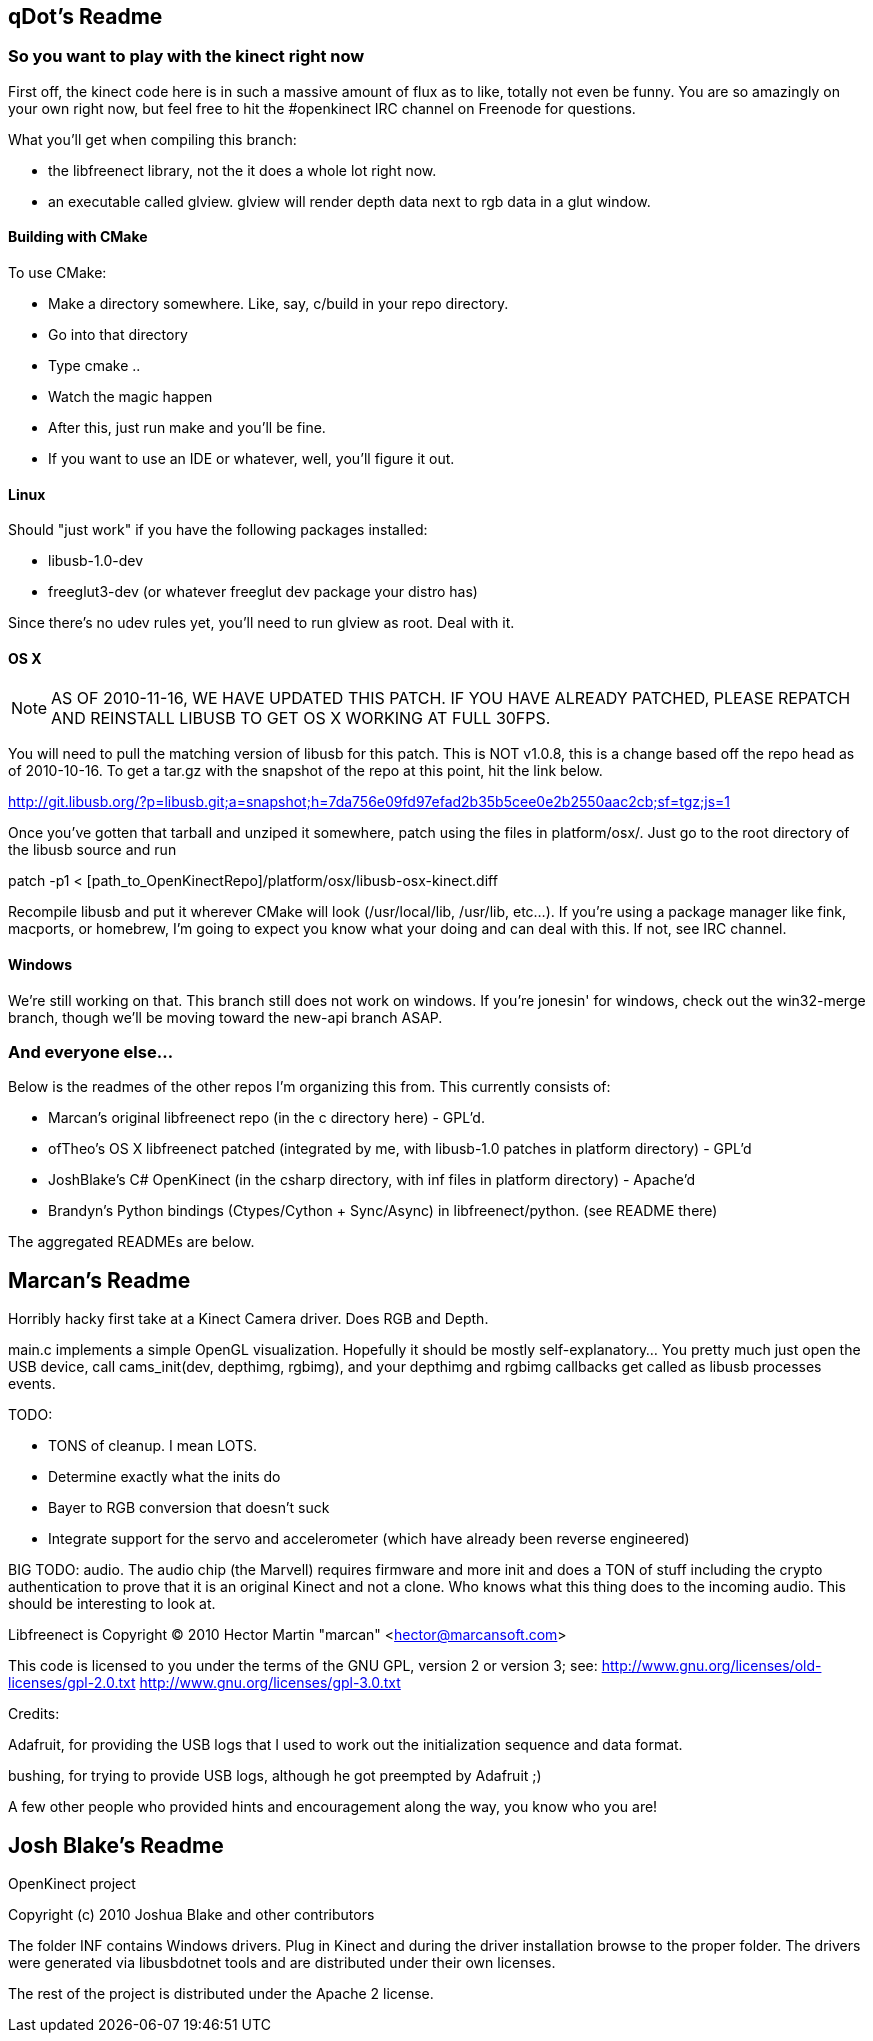== qDot's Readme

=== So you want to play with the kinect right now

First off, the kinect code here is in such a massive amount of flux as
to like, totally not even be funny. You are so amazingly on your own
right now, but feel free to hit the #openkinect IRC channel on
Freenode for questions.

What you'll get when compiling this branch:

- the libfreenect library, not the it does a whole lot right now.
- an executable called glview. glview will render depth data next to
  rgb data in a glut window.

==== Building with CMake

To use CMake:

- Make a directory somewhere. Like, say, c/build in your repo directory.
- Go into that directory
- Type cmake ..
- Watch the magic happen
- After this, just run make and you'll be fine.
- If you want to use an IDE or whatever, well, you'll figure it out.

==== Linux

Should "just work" if you have the following packages installed:

- libusb-1.0-dev
- freeglut3-dev (or whatever freeglut dev package your distro has)

Since there's no udev rules yet, you'll need to run glview as
root. Deal with it.

==== OS X

NOTE: AS OF 2010-11-16, WE HAVE UPDATED THIS PATCH. IF YOU HAVE
ALREADY PATCHED, PLEASE REPATCH AND REINSTALL LIBUSB TO GET OS X
WORKING AT FULL 30FPS.

You will need to pull the matching version of libusb for this
patch. This is NOT v1.0.8, this is a change based off the repo head as
of 2010-10-16. To get a tar.gz with the snapshot of the repo at this
point, hit the link below.

http://git.libusb.org/?p=libusb.git;a=snapshot;h=7da756e09fd97efad2b35b5cee0e2b2550aac2cb;sf=tgz;js=1

Once you've gotten that tarball and unziped it somewhere, patch using
the files in platform/osx/. Just go to the root directory of the
libusb source and run

patch -p1 < [path_to_OpenKinectRepo]/platform/osx/libusb-osx-kinect.diff

Recompile libusb and put it wherever CMake will look (/usr/local/lib,
/usr/lib, etc...). If you're using a package manager like fink,
macports, or homebrew, I'm going to expect you know what your doing
and can deal with this. If not, see IRC channel.

==== Windows

We're still working on that. This branch still does not work on
windows. If you're jonesin' for windows, check out the win32-merge
branch, though we'll be moving toward the new-api branch ASAP.

=== And everyone else...

Below is the readmes of the other repos I'm organizing this from. This
currently consists of:

- Marcan's original libfreenect repo (in the c directory here) -
  GPL'd.
- ofTheo's OS X libfreenect patched (integrated by me, with libusb-1.0
  patches in platform directory) - GPL'd
- JoshBlake's C# OpenKinect (in the csharp directory, with inf files
  in platform directory) - Apache'd
- Brandyn's Python bindings (Ctypes/Cython + Sync/Async)
  in libfreenect/python. (see README there)

The aggregated READMEs are below.

== Marcan's Readme

Horribly hacky first take at a Kinect Camera driver. Does RGB and Depth.

main.c implements a simple OpenGL visualization. Hopefully it should be mostly
self-explanatory... You pretty much just open the USB device, call
cams_init(dev, depthimg, rgbimg), and your depthimg and rgbimg callbacks get
called as libusb processes events.

TODO:

- TONS of cleanup. I mean LOTS.
- Determine exactly what the inits do
- Bayer to RGB conversion that doesn't suck
- Integrate support for the servo and accelerometer (which have already been reverse engineered)

BIG TODO: audio. The audio chip (the Marvell) requires firmware and more init
and does a TON of stuff including the crypto authentication to prove that it is
an original Kinect and not a clone. Who knows what this thing does to the
incoming audio. This should be interesting to look at.

Libfreenect is Copyright (C) 2010  Hector Martin "marcan" <hector@marcansoft.com>

This code is licensed to you under the terms of the GNU GPL, version 2 or
version 3; see:
 http://www.gnu.org/licenses/old-licenses/gpl-2.0.txt
 http://www.gnu.org/licenses/gpl-3.0.txt

Credits:

Adafruit, for providing the USB logs that I used to work out the initialization
sequence and data format.

bushing, for trying to provide USB logs, although he got preempted by Adafruit ;)

A few other people who provided hints and encouragement along the way, you know
who you are!

== Josh Blake's Readme

OpenKinect project

Copyright (c) 2010 Joshua Blake and other contributors

The folder INF contains Windows drivers. Plug in Kinect and during the driver installation browse to the proper folder. The drivers were generated via libusbdotnet tools and are distributed under their own licenses.

The rest of the project is distributed under the Apache 2 license.

